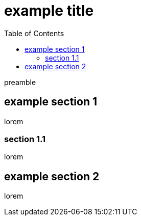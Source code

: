 = example title
:toc: left

preamble

== example section 1

lorem

=== section 1.1

lorem

== example section 2

lorem
